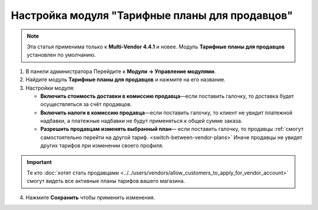 ***********************************************
Настройка модуля "Тарифные планы для продавцов"
***********************************************

.. note::

    Эта статья применима только к **Multi-Vendor 4.4.1** и новее. Модуль **Тарифные планы для продавцов** установлен по умолчанию.

1. В панели администратора Перейдите к **Модули → Управление модулями**.

2. Найдите модуль **Тарифные планы для продавцов** и нажмите на его название.

3. Настройки модуля:

   * **Включить стоимость доставки в комиссию продавца**—если поставить галочку, то доставка будет осуществляться за счёт продавцов.
  
   * **Включить налоги в комиссию продавца**—если поставить галочку, то клиент не увидит платежной надбавки, а платежные надбавки не будут применяться к общей сумме заказа.

   * **Разрешить продавцам изменять выбранный план**— если поставить галочку, то продавцы :ref:`смогут самостоятельно перейти на другой тариф. <switch-between-vendor-plans>` Иначе продавцы не увидят других тарифов при изменении своего профиля.

.. important::

    Те кто :doc:`хотят стать продавцами <../../users/vendors/allow_customers_to_apply_for_vendor_account>` смогут видеть все активные планы тарифов вашего магазина.

4. Нажмите **Сохранить** чтобы применить изменения.

.. image:: img/vendor_plans_settings.png
    :align: center
    :alt: Настройки данного модуля.
